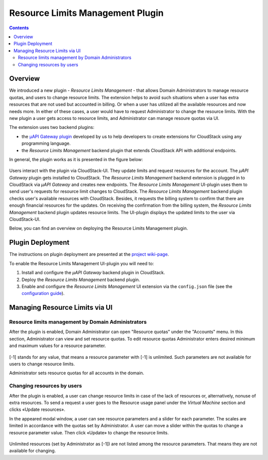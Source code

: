 .. _Resources:

Resource Limits Management Plugin
========================================

.. contents::

Overview
---------------

We introduced a new plugin - *Resource Limits Management* - that allows Domain Administrators to manage resource quotas, and users to change resource limits. The extension helps to avoid such situations when a user has extra resources that are not used but accounted in billing. Or when a user has utilized all the available resources and now needs more. In either of these cases, a user would have to request Administrator to change the resource limits. With the new plugin a user gets access to resource limits, and Administrator can manage resoure quotas via UI.

The extension uses two backend plugins:

* the `µAPI Gateway plugin <https://bitworks.software/en/products/cloudstack-micro-api-gateway/>`_ developed by us to help developers to create extensions for CloudStack using any programming language. 

* the *Resource Limits Management* backend plugin that extends CloudStack API with additional endpoints.

In general, the plugin works as it is presented in the figure below:

.. figure:: _static/OverviewDiagrams-RLM.png
   :align: center

Users interact with the plugin via CloudStack-UI. They update limits and request resources for the account. The *µAPI Gateway* plugin gets installed to CloudStack. The *Resource Limits Management* backend extension is plugged in to CloudStack via *µAPI Gateway* and creates new endpoints. The *Resource Limits Management* UI-plugin uses them to send user's requests for resource limit changes to CloudStack. The *Resource Limits Management* backend plugin checks user's available resources with CloudStack. Besides, it requests the billing system to confirm that there are enough financial resources for the updates. On receiving the confirmation from the billing system, the *Resource Limits Management* backend plugin updates resource limits. The UI-plugin displays the updated limits to the user via CloudStack-UI.

Below, you can find an overview on deploying the Resource Limits Management plugin.

Plugin Deployment
-------------------

The instructions on plugin deployment are presented at the `project wiki-page <https://github.com/bwsw/cloudstack-ui/wiki/Resource-Limits-Management-Plugin>`_.

To enable the Resource Limits Management UI-plugin you will need to:

1. Install and configure the *µAPI Gateway* backend plugin in CloudStack.
2. Deploy the *Resource Limits Management* backend plugin.
3. Enable and configure the *Resource Limits Management* UI extension via the ``config.json`` file (see the `configuration guide <https://github.com/bwsw/cloudstack-ui/blob/master/config-guide.md#resource-limits-plugin>`_). 

Managing Resource Limits via UI
----------------------------------------

Resource limits management by Domain Administrators
~~~~~~~~~~~~~~~~~~~~~~~~~~~~~~~~~~~~~~~~~~~~~~~~~~~~~~~~~

After the plugin is enabled, Domain Administrator can open "Resource quotas" under the "Accounts" menu. In this section, Administrator can view and set resource quotas. To edit resource quotas Administrator enters desired minimum and maximum values for a resource parameter. 

.. figure:: _static/RLM_Admin.png

[-1] stands for any value, that means a resource parameter with [-1] is unlimited. Such parameters are not available for users to change resource limits.

Administrator sets resource quotas for all accounts in the domain.

Changing resources by users
~~~~~~~~~~~~~~~~~~~~~~~~~~~~~~~~~~~~~~~~

After the plugin is enabled, a user can change resource limits in case of the lack of resources or, alternatively, nonuse of extra resources. To send a request a user goes to the Resource usage panel under the *Virtual Machine* section and clicks «Update resources».

In the appeared modal window, a user can see resource parameters and a slider for each parameter. The scales are limited in accordance with the quotas set by Administrator. A user can move a slider within the quotas to change a resource parameter value. Then click «Update» to change the resource limits.

.. figure:: _static/RLM_User.png

Unlimited resources (set by Administrator as [-1]) are not listed among the resource parameters. That means they are not available for changing.

